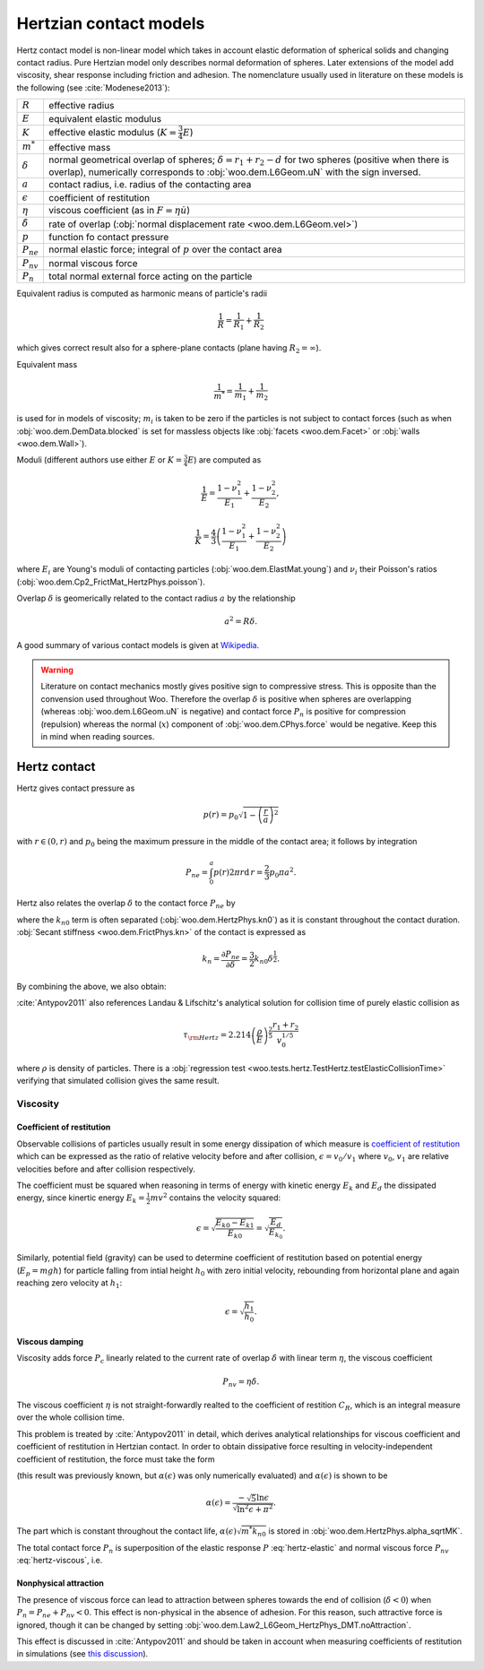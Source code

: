 .. _hertzian_contact_models:


************************
Hertzian contact models
************************

Hertz contact model is non-linear model which takes in account elastic deformation of spherical solids and changing contact radius. Pure Hertzian model only describes normal deformation of spheres. Later extensions of the model add viscosity, shear response including friction and adhesion. The nomenclature usually used in literature on these models is the following (see :cite:`Modenese2013`):

==================  ===============
:math:`R`           effective radius
:math:`E`           equivalent elastic modulus
:math:`K`           effective elastic modulus (:math:`K=\frac{3}{4}E`)
:math:`m^{*}`       effective mass   
:math:`\delta`      normal geometrical overlap of spheres; :math:`\delta=r_1+r_2-d` for two spheres (positive when there is overlap), numerically corresponds to :obj:`woo.dem.L6Geom.uN` with the sign inversed.
:math:`a`           contact radius, i.e. radius of the contacting area
:math:`\epsilon`    coefficient of restitution
:math:`\eta`        viscous coefficient (as in :math:`F=\eta\dot u`)
:math:`\dot\delta`  rate of overlap (:obj:`normal displacement rate <woo.dem.L6Geom.vel>`)
:math:`p`           function fo contact pressure
:math:`P_{ne}`      normal elastic force; integral of :math:`p` over the contact area
:math:`P_{nv}`      normal viscous force
:math:`P_n`         total normal external force acting on the particle
==================  ===============

Equivalent radius is computed as harmonic means of particle's radii

.. math:: \frac{1}{R}=\frac{1}{R_1}+\frac{1}{R_2}

which gives correct result also for a sphere-plane contacts (plane having :math:`R_2=\infty`).

Equivalent mass 

.. math:: \frac{1}{m^{*}}=\frac{1}{m_1}+\frac{1}{m_2}

is used for in models of viscosity; :math:`m_i` is taken to be zero if the particles is not subject to contact forces (such as when :obj:`woo.dem.DemData.blocked` is set for massless objects like :obj:`facets <woo.dem.Facet>` or :obj:`walls <woo.dem.Wall>`).

Moduli (different authors use either :math:`E` or :math:`K=\frac{3}{4}E`) are computed as 

.. math::

   \frac{1}{E}=\frac{1-\nu_1^2}{E_1}+\frac{1-\nu_2^2}{E_2},

   \frac{1}{K}=\frac{4}{3}\left(\frac{1-\nu_1^2}{E_1}+\frac{1-\nu_2^2}{E_2}\right)


where :math:`E_i` are Young's moduli of contacting particles (:obj:`woo.dem.ElastMat.young`) and :math:`\nu_i` their Poisson's ratios (:obj:`woo.dem.Cp2_FrictMat_HertzPhys.poisson`).

Overlap :math:`\delta` is geomerically related to the contact radius :math:`a` by the relationship

.. math:: a^2=R\delta.

A good summary of various contact models is given at `Wikipedia <http://en.wikipedia.org/wiki/Contact_mechanics>`_.

.. warning:: Literature on contact mechanics mostly gives positive sign to compressive stress. This is opposite than the convension used throughout Woo. Therefore the overlap :math:`\delta` is positive when spheres are overlapping (whereas :obj:`woo.dem.L6Geom.uN` is negative) and contact force :math:`P_{n}` is positive for compression (repulsion) whereas the normal (:math:`x`) component of :obj:`woo.dem.CPhys.force`  would be negative. Keep this in mind when reading sources.

Hertz contact
=============

Hertz gives contact pressure as 

.. math:: p(r)=p_0\sqrt{1-\left(\frac{r}{a}\right)^2}

with :math:`r\in(0,r)` and :math:`p_0` being the maximum pressure in the middle of the contact area; it follows by integration

.. math:: P_{ne}=\int_0^a p(r) 2\pi r \mathrm{d}\,r=\frac{2}{3}p_0\pi a^2.

Hertz also relates the overlap :math:`\delta` to the contact force :math:`P_{ne}` by

.. _eq_hertz_elastic:

.. math:: P_{ne}=\underbrace{\frac{4}{3}E\sqrt{R}}_{k_{n0}}\delta^{\frac{3}{2}}=k_{n0}\delta^{\frac{3}{2}}
	:label: hertz-elastic

where the :math:`k_{n0}` term is often separated (:obj:`woo.dem.HertzPhys.kn0`) as it is constant throughout the contact duration. :obj:`Secant stiffness <woo.dem.FrictPhys.kn>` of the contact is expressed as 

.. math:: k_n=\frac{\partial P_{ne}}{\partial \delta}=\frac{3}{2}k_{n0}\delta^{\frac{1}{2}}.

By combining the above, we also obtain:

.. _eq_contact_radius_general:

.. math:: a=\sqrt[3]{\frac{3R}{4E}P_{ne}}.
	:label: contact-radius-general

:cite:`Antypov2011` also references Landau & Lifschitz's analytical solution for collision time of purely elastic collision as 

.. math:: \tau_{\rm Hertz}=2.214 \left(\frac{\rho}{E}\right)^{\frac{2}{5}}\frac{r_1+r_2}{v_0^{1/5}}

where :math:`\rho` is density of particles. There is a :obj:`regression test <woo.tests.hertz.TestHertz.testElasticCollisionTime>` verifying that simulated collision gives the same result.

Viscosity
---------

Coefficient of restitution
^^^^^^^^^^^^^^^^^^^^^^^^^^

Observable collisions of particles usually result in some energy dissipation of which measure is `coefficient of restitution <http://en.wikipedia.org/wiki/Coefficient_of_restitution>`_ which can be expressed as the ratio of relative velocity before and after collision, :math:`\epsilon=v_0/v_1` where :math:`v_0`, :math:`v_1` are relative velocities before and after collision respectively.

The coefficient must be squared when reasoning in terms of energy with kinetic energy :math:`E_k` and :math:`E_d` the dissipated energy, since kinertic energy :math:`E_k=\frac{1}{2}mv^2` contains the velocity squared:

.. math:: \epsilon=\sqrt{\frac{E_{k0}-E_{k1}}{E_{k0}}}=\sqrt{\frac{E_d}{E_{k_0}}}.

Similarly, potential field (gravity) can be used to determine coefficient of restitution based on potential energy (:math:`E_p=mgh`) for particle falling from intial height :math:`h_0` with zero initial velocity, rebounding from horizontal plane and again reaching zero velocity at :math:`h_1`:

.. math:: \epsilon=\sqrt{\frac{h_1}{h_0}}.

Viscous damping
^^^^^^^^^^^^^^^

Viscosity adds force :math:`P_c` linearly related to the current rate of overlap :math:`\dot\delta` with linear term :math:`\eta`, the viscous coefficient

.. math:: P_{nv}=\eta\dot\delta .

The viscous coefficient :math:`\eta` is not straight-forwardly realted to the coefficient of restition :math:`C_R`, which is an integral measure over the whole collision time.

This problem is treated by :cite:`Antypov2011` in detail, which derives analytical relationships for viscous coefficient and coefficient of restitution in Hertzian contact. In order to obtain dissipative force resulting in velocity-independent coefficient of restitution, the force must take the form

.. math:: P_{nv}(\delta)=\alpha(\epsilon)\sqrt{m^* k_{n0}}\delta^{\frac{1}{4}}\dot\delta.
	:label: hertz-viscous

(this result was previously known, but :math:`\alpha(\epsilon)` was only numerically evaluated) and :math:`\alpha(\epsilon)` is shown to be

.. math:: \alpha(\epsilon)=\frac{-\sqrt{5}\ln\epsilon}{\sqrt{\ln^2\epsilon+\pi^2}}.

The part which is constant throughout the contact life, :math:`\alpha(\epsilon)\sqrt{m^*k_{n0}}` is stored in :obj:`woo.dem.HertzPhys.alpha_sqrtMK`.

The total contact force :math:`P_n` is superposition of the elastic response :math:`P` :eq:`hertz-elastic` and normal viscous force :math:`P_{nv}` :eq:`hertz-viscous`, i.e.

.. math:: P_n=P_{ne}+P_{nv}.
	:label: hertz-viscoleastic

Nonphysical attraction
^^^^^^^^^^^^^^^^^^^^^^
The presence of viscous force can lead to attraction between spheres towards the end of collision (:math:`\dot\delta<0`) when :math:`P_n=P_{ne}+P_{nv}<0`. This effect is non-physical in the absence of adhesion. For this reason, such attractive force is ignored, though it can be changed by setting :obj:`woo.dem.Law2_L6Geom_HertzPhys_DMT.noAttraction`. 

This effect is discussed in :cite:`Antypov2011` and should be taken in account when measuring coefficients of restitution in simulations (see `this discussion <https://answers.launchpad.net/yade/+question/235934>`__).

